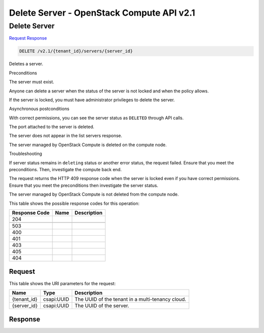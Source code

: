 =============================================================================
Delete Server -  OpenStack Compute API v2.1
=============================================================================

Delete Server
~~~~~~~~~~~~~~~~~~~~~~~~~

`Request <DELETE_delete_server_v2.1_tenant_id_servers_server_id_.rst#request>`__
`Response <DELETE_delete_server_v2.1_tenant_id_servers_server_id_.rst#response>`__

.. code-block:: javascript

    DELETE /v2.1/{tenant_id}/servers/{server_id}

Deletes a server.

Preconditions

The server must exist.

Anyone can delete a server when the status of the server is not locked and when the policy allows.

If the server is locked, you must have administrator privileges to delete the server.

Asynchronous postconditions

With correct permissions, you can see the server status as ``DELETED`` through API calls.

The port attached to the server is deleted.

The server does not appear in the list servers response.

The server managed by OpenStack Compute is deleted on the compute node.

Troubleshooting

If server status remains in ``deleting`` status or another error status, the request failed. Ensure that you meet the preconditions. Then, investigate the compute back end.

The request returns the HTTP 409 response code when the server is locked even if you have correct permissions. Ensure that you meet the preconditions then investigate the server status.

The server managed by OpenStack Compute is not deleted from the compute node.



This table shows the possible response codes for this operation:


+--------------------------+-------------------------+-------------------------+
|Response Code             |Name                     |Description              |
+==========================+=========================+=========================+
|204                       |                         |                         |
+--------------------------+-------------------------+-------------------------+
+--------------------------+-------------------------+-------------------------+
|503                       |                         |                         |
+--------------------------+-------------------------+-------------------------+
|400                       |                         |                         |
+--------------------------+-------------------------+-------------------------+
|401                       |                         |                         |
+--------------------------+-------------------------+-------------------------+
|403                       |                         |                         |
+--------------------------+-------------------------+-------------------------+
|405                       |                         |                         |
+--------------------------+-------------------------+-------------------------+
|404                       |                         |                         |
+--------------------------+-------------------------+-------------------------+


Request
^^^^^^^^^^^^^^^^^

This table shows the URI parameters for the request:

+--------------------------+-------------------------+-------------------------+
|Name                      |Type                     |Description              |
+==========================+=========================+=========================+
|{tenant_id}               |csapi:UUID               |The UUID of the tenant   |
|                          |                         |in a multi-tenancy cloud.|
+--------------------------+-------------------------+-------------------------+
|{server_id}               |csapi:UUID               |The UUID of the server.  |
+--------------------------+-------------------------+-------------------------+








Response
^^^^^^^^^^^^^^^^^^




